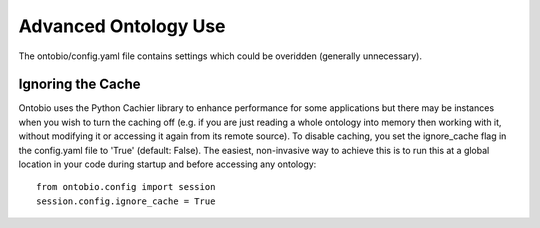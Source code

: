 .. _ontologies_advanced:

Advanced Ontology Use
=====================

The ontobio/config.yaml file contains settings which could be overidden (generally unnecessary).

Ignoring the Cache
------------------

Ontobio uses the Python Cachier library to enhance performance for some applications but there may be instances
when you wish to turn the caching off (e.g. if you are just reading a whole ontology into memory then working
with it, without modifying it or accessing it again from its remote source).  To disable caching, you set the
ignore_cache flag in the config.yaml file to 'True' (default: False).  The easiest, non-invasive way to achieve this
is to run this at a global location in your code during startup and before accessing any ontology:

::

    from ontobio.config import session
    session.config.ignore_cache = True
